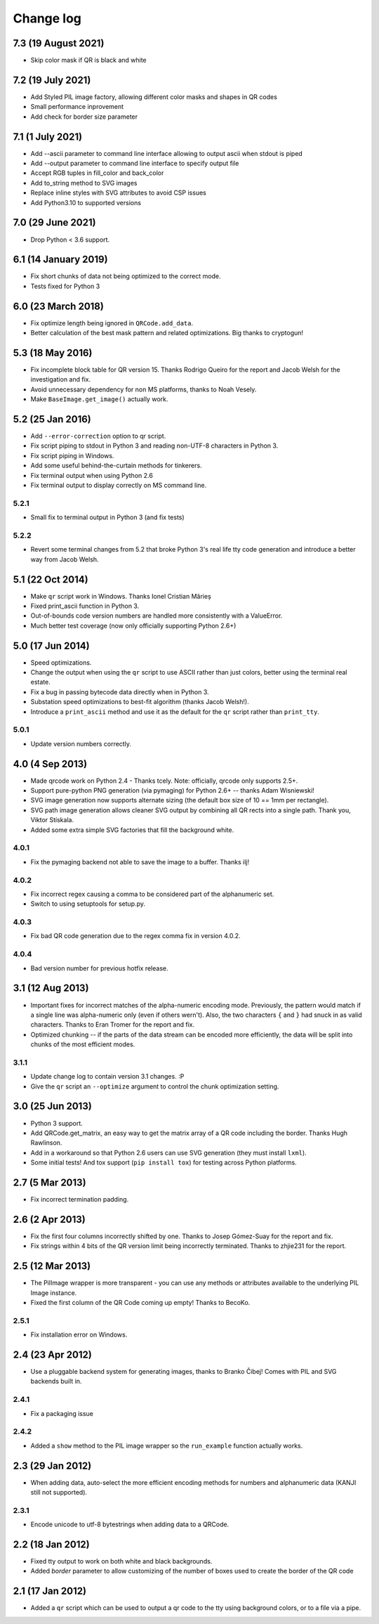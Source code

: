 ==========
Change log
==========

7.3 (19 August 2021)
====================

- Skip color mask if QR is black and white


7.2 (19 July 2021)
==================

- Add Styled PIL image factory, allowing different color masks and shapes in QR codes

- Small performance inprovement

- Add check for border size parameter


7.1 (1 July 2021)
=================

- Add --ascii parameter to command line interface allowing to output ascii when stdout is piped

- Add --output parameter to command line interface to specify output file

- Accept RGB tuples in fill_color and back_color

- Add to_string method to SVG images

- Replace inline styles with SVG attributes to avoid CSP issues

- Add Python3.10 to supported versions


7.0 (29 June 2021)
==================

- Drop Python < 3.6 support.


6.1 (14 January 2019)
=====================

- Fix short chunks of data not being optimized to the correct mode.

- Tests fixed for Python 3


6.0 (23 March 2018)
===================

- Fix optimize length being ignored in ``QRCode.add_data``.

- Better calculation of the best mask pattern and related optimizations. Big
  thanks to cryptogun!


5.3 (18 May 2016)
=================

* Fix incomplete block table for QR version 15. Thanks Rodrigo Queiro for the
  report and Jacob Welsh for the investigation and fix.

* Avoid unnecessary dependency for non MS platforms, thanks to Noah Vesely.

* Make ``BaseImage.get_image()`` actually work.


5.2 (25 Jan 2016)
=================

* Add ``--error-correction`` option to qr script.

* Fix script piping to stdout in Python 3 and reading non-UTF-8 characters in
  Python 3.

* Fix script piping in Windows.

* Add some useful behind-the-curtain methods for tinkerers.

* Fix terminal output when using Python 2.6

* Fix terminal output to display correctly on MS command line.

5.2.1
-----

* Small fix to terminal output in Python 3 (and fix tests)

5.2.2
-----

* Revert some terminal changes from 5.2 that broke Python 3's real life tty
  code generation and introduce a better way from Jacob Welsh.


5.1 (22 Oct 2014)
=================

* Make ``qr`` script work in Windows. Thanks Ionel Cristian Mărieș

* Fixed print_ascii function in Python 3.

* Out-of-bounds code version numbers are handled more consistently with a
  ValueError.

* Much better test coverage (now only officially supporting Python 2.6+)


5.0 (17 Jun 2014)
=================

* Speed optimizations.

* Change the output when using the ``qr`` script to use ASCII rather than
  just colors, better using the terminal real estate.

* Fix a bug in passing bytecode data directly when in Python 3.

* Substation speed optimizations to best-fit algorithm (thanks Jacob Welsh!).

* Introduce a ``print_ascii`` method and use it as the default for the ``qr``
  script rather than ``print_tty``.

5.0.1
-----

* Update version numbers correctly.


4.0 (4 Sep 2013)
================

* Made qrcode work on Python 2.4 - Thanks tcely.
  Note: officially, qrcode only supports 2.5+.

* Support pure-python PNG generation (via pymaging) for Python 2.6+ -- thanks
  Adam Wisniewski!

* SVG image generation now supports alternate sizing (the default box size of
  10 == 1mm per rectangle).

* SVG path image generation allows cleaner SVG output by combining all QR rects
  into a single path. Thank you, Viktor Stískala.

* Added some extra simple SVG factories that fill the background white.

4.0.1
-----

* Fix the pymaging backend not able to save the image to a buffer. Thanks ilj!

4.0.2
-----

* Fix incorrect regex causing a comma to be considered part of the alphanumeric
  set.

* Switch to using setuptools for setup.py.

4.0.3
-----

* Fix bad QR code generation due to the regex comma fix in version 4.0.2.

4.0.4
-----

* Bad version number for previous hotfix release.


3.1 (12 Aug 2013)
=================

* Important fixes for incorrect matches of the alpha-numeric encoding mode.
  Previously, the pattern would match if a single line was alpha-numeric only
  (even if others wern't). Also, the two characters ``{`` and ``}`` had snuck
  in as valid characters. Thanks to Eran Tromer for the report and fix.

* Optimized chunking -- if the parts of the data stream can be encoded more
  efficiently, the data will be split into chunks of the most efficient modes.

3.1.1
-----

* Update change log to contain version 3.1 changes. :P

* Give the ``qr`` script an ``--optimize`` argument to control the chunk
  optimization setting.


3.0 (25 Jun 2013)
=================

* Python 3 support.

* Add QRCode.get_matrix, an easy way to get the matrix array of a QR code
  including the border. Thanks Hugh Rawlinson.

* Add in a workaround so that Python 2.6 users can use SVG generation (they
  must install ``lxml``).

* Some initial tests! And tox support (``pip install tox``) for testing across
  Python platforms.


2.7 (5 Mar 2013)
================

* Fix incorrect termination padding.


2.6 (2 Apr 2013)
================

* Fix the first four columns incorrectly shifted by one. Thanks to Josep
  Gómez-Suay for the report and fix.

* Fix strings within 4 bits of the QR version limit being incorrectly
  terminated. Thanks to zhjie231 for the report.


2.5 (12 Mar 2013)
=================

* The PilImage wrapper is more transparent - you can use any methods or
  attributes available to the underlying PIL Image instance.

* Fixed the first column of the QR Code coming up empty! Thanks to BecoKo.

2.5.1
-----

* Fix installation error on Windows.


2.4 (23 Apr 2012)
=================

* Use a pluggable backend system for generating images, thanks to Branko Čibej!
  Comes with PIL and SVG backends built in.

2.4.1
-----

* Fix a packaging issue

2.4.2
-----

* Added a ``show`` method to the PIL image wrapper so the ``run_example``
  function actually works.


2.3 (29 Jan 2012)
=================

* When adding data, auto-select the more efficient encoding methods for numbers
  and alphanumeric data (KANJI still not supported).

2.3.1
-----

* Encode unicode to utf-8 bytestrings when adding data to a QRCode.


2.2 (18 Jan 2012)
=================

* Fixed tty output to work on both white and black backgrounds.

* Added `border` parameter to allow customizing of the number of boxes used to
  create the border of the QR code


2.1 (17 Jan 2012)
=================

* Added a ``qr`` script which can be used to output a qr code to the tty using
  background colors, or to a file via a pipe.
